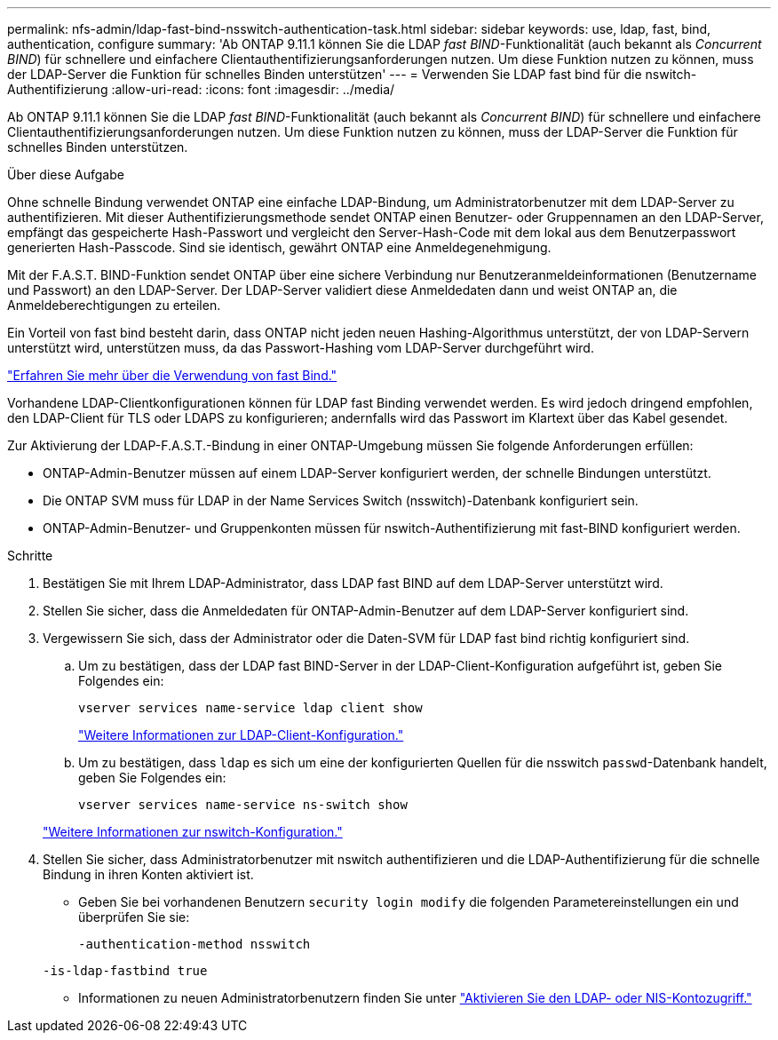 ---
permalink: nfs-admin/ldap-fast-bind-nsswitch-authentication-task.html 
sidebar: sidebar 
keywords: use, ldap, fast, bind, authentication, configure 
summary: 'Ab ONTAP 9.11.1 können Sie die LDAP _fast BIND_-Funktionalität (auch bekannt als _Concurrent BIND_) für schnellere und einfachere Clientauthentifizierungsanforderungen nutzen. Um diese Funktion nutzen zu können, muss der LDAP-Server die Funktion für schnelles Binden unterstützen' 
---
= Verwenden Sie LDAP fast bind für die nswitch-Authentifizierung
:allow-uri-read: 
:icons: font
:imagesdir: ../media/


[role="lead"]
Ab ONTAP 9.11.1 können Sie die LDAP _fast BIND_-Funktionalität (auch bekannt als _Concurrent BIND_) für schnellere und einfachere Clientauthentifizierungsanforderungen nutzen. Um diese Funktion nutzen zu können, muss der LDAP-Server die Funktion für schnelles Binden unterstützen.

.Über diese Aufgabe
Ohne schnelle Bindung verwendet ONTAP eine einfache LDAP-Bindung, um Administratorbenutzer mit dem LDAP-Server zu authentifizieren. Mit dieser Authentifizierungsmethode sendet ONTAP einen Benutzer- oder Gruppennamen an den LDAP-Server, empfängt das gespeicherte Hash-Passwort und vergleicht den Server-Hash-Code mit dem lokal aus dem Benutzerpasswort generierten Hash-Passcode. Sind sie identisch, gewährt ONTAP eine Anmeldegenehmigung.

Mit der F.A.S.T. BIND-Funktion sendet ONTAP über eine sichere Verbindung nur Benutzeranmeldeinformationen (Benutzername und Passwort) an den LDAP-Server. Der LDAP-Server validiert diese Anmeldedaten dann und weist ONTAP an, die Anmeldeberechtigungen zu erteilen.

Ein Vorteil von fast bind besteht darin, dass ONTAP nicht jeden neuen Hashing-Algorithmus unterstützt, der von LDAP-Servern unterstützt wird, unterstützen muss, da das Passwort-Hashing vom LDAP-Server durchgeführt wird.

link:https://docs.microsoft.com/en-us/openspecs/windows_protocols/ms-adts/dc4eb502-fb94-470c-9ab8-ad09fa720ea6["Erfahren Sie mehr über die Verwendung von fast Bind."^]

Vorhandene LDAP-Clientkonfigurationen können für LDAP fast Binding verwendet werden. Es wird jedoch dringend empfohlen, den LDAP-Client für TLS oder LDAPS zu konfigurieren; andernfalls wird das Passwort im Klartext über das Kabel gesendet.

Zur Aktivierung der LDAP-F.A.S.T.-Bindung in einer ONTAP-Umgebung müssen Sie folgende Anforderungen erfüllen:

* ONTAP-Admin-Benutzer müssen auf einem LDAP-Server konfiguriert werden, der schnelle Bindungen unterstützt.
* Die ONTAP SVM muss für LDAP in der Name Services Switch (nsswitch)-Datenbank konfiguriert sein.
* ONTAP-Admin-Benutzer- und Gruppenkonten müssen für nswitch-Authentifizierung mit fast-BIND konfiguriert werden.


.Schritte
. Bestätigen Sie mit Ihrem LDAP-Administrator, dass LDAP fast BIND auf dem LDAP-Server unterstützt wird.
. Stellen Sie sicher, dass die Anmeldedaten für ONTAP-Admin-Benutzer auf dem LDAP-Server konfiguriert sind.
. Vergewissern Sie sich, dass der Administrator oder die Daten-SVM für LDAP fast bind richtig konfiguriert sind.
+
.. Um zu bestätigen, dass der LDAP fast BIND-Server in der LDAP-Client-Konfiguration aufgeführt ist, geben Sie Folgendes ein:
+
`vserver services name-service ldap client show`

+
link:../nfs-config/create-ldap-client-config-task.html["Weitere Informationen zur LDAP-Client-Konfiguration."]

.. Um zu bestätigen, dass `ldap` es sich um eine der konfigurierten Quellen für die nsswitch `passwd`-Datenbank handelt, geben Sie Folgendes ein:
+
`vserver services name-service ns-switch show`

+
link:../nfs-config/configure-name-service-switch-table-task.html["Weitere Informationen zur nswitch-Konfiguration."]



. Stellen Sie sicher, dass Administratorbenutzer mit nswitch authentifizieren und die LDAP-Authentifizierung für die schnelle Bindung in ihren Konten aktiviert ist.
+
** Geben Sie bei vorhandenen Benutzern `security login modify` die folgenden Parametereinstellungen ein und überprüfen Sie sie:
+
`-authentication-method nsswitch`

+
`-is-ldap-fastbind true`

** Informationen zu neuen Administratorbenutzern finden Sie unter link:../authentication/grant-access-nis-ldap-user-accounts-task.html["Aktivieren Sie den LDAP- oder NIS-Kontozugriff."]



